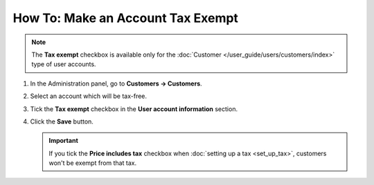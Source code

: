 **********************************
How To: Make an Account Tax Exempt
**********************************

.. note::

    The **Tax exempt** checkbox is available only for the :doc:`Customer </user_guide/users/customers/index>` type of user accounts. 

#. In the Administration panel, go to **Customers → Customers**.

#. Select an account which will be tax-free.

#. Tick the **Tax exempt** checkbox in the **User account information** section.

#. Click the **Save** button.

   .. important::

       If you tick the **Price includes tax** checkbox when :doc:`setting up a tax <set_up_tax>`, customers won't be exempt from that tax.

   .. image:: img/tax_exempt.png
       :align: center
       :alt: Tick the Tax Exempt checkbox to make the customer exempt from taxes.
